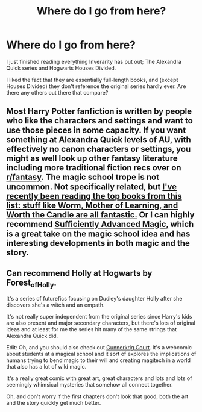 #+TITLE: Where do I go from here?

* Where do I go from here?
:PROPERTIES:
:Author: Malideiter-
:Score: 6
:DateUnix: 1548914918.0
:DateShort: 2019-Jan-31
:FlairText: Fic Search
:END:
I just finished reading everything Inverarity has put out; The Alexandra Quick series and Hogwarts Houses Divided.

I liked the fact that they are essentially full-length books, and (except Houses Divided) they don't reference the original series hardly ever. Are there any others out there that compare?


** Most Harry Potter fanfiction is written by people who like the characters and settings and want to use those pieces in some capacity. If you want something at Alexandra Quick levels of AU, with effectively no canon characters or settings, you might as well look up other fantasy literature including more traditional fiction recs over on [[/r/fantasy][r/fantasy]]. The magic school trope is not uncommon. Not specifically related, but [[http://topwebfiction.com/][I've recently been reading the top books from this list: stuff like Worm, Mother of Learning, and Worth the Candle are all fantastic.]] Or I can highly recommend [[https://www.amazon.com/Sufficiently-Advanced-Magic-Arcane-Ascension-ebook/dp/B06XBFD7CB][Sufficiently Advanced Magic,]] which is a great take on the magic school idea and has interesting developments in both magic and the story.
:PROPERTIES:
:Author: AnimaLepton
:Score: 6
:DateUnix: 1548919157.0
:DateShort: 2019-Jan-31
:END:


** Can recommend Holly at Hogwarts by Forest_of_Holly.

It's a series of futurefics focusing on Dudley's daughter Holly after she discovers she's a witch and an empath.

It's not really super independent from the original series since Harry's kids are also present and major secondary characters, but there's lots of original ideas and at least for me the series hit many of the same strings that Alexandra Quick did.

Edit: Oh, and you should also check out [[https://www.gunnerkrigg.com/?p=1][Gunnerkrig Court]]. It's a webcomic about students at a magical school and it sort of explores the implications of humans trying to bend magic to their will and creating magitech in a world that also has a lot of wild magic.

It's a really great comic with great art, great characters and lots and lots of seemingly whimsical mysteries that somehow all connect together.

Oh, and don't worry if the first chapters don't look that good, both the art and the story quickly get much better.
:PROPERTIES:
:Author: Hellothere_1
:Score: 3
:DateUnix: 1548940645.0
:DateShort: 2019-Jan-31
:END:
